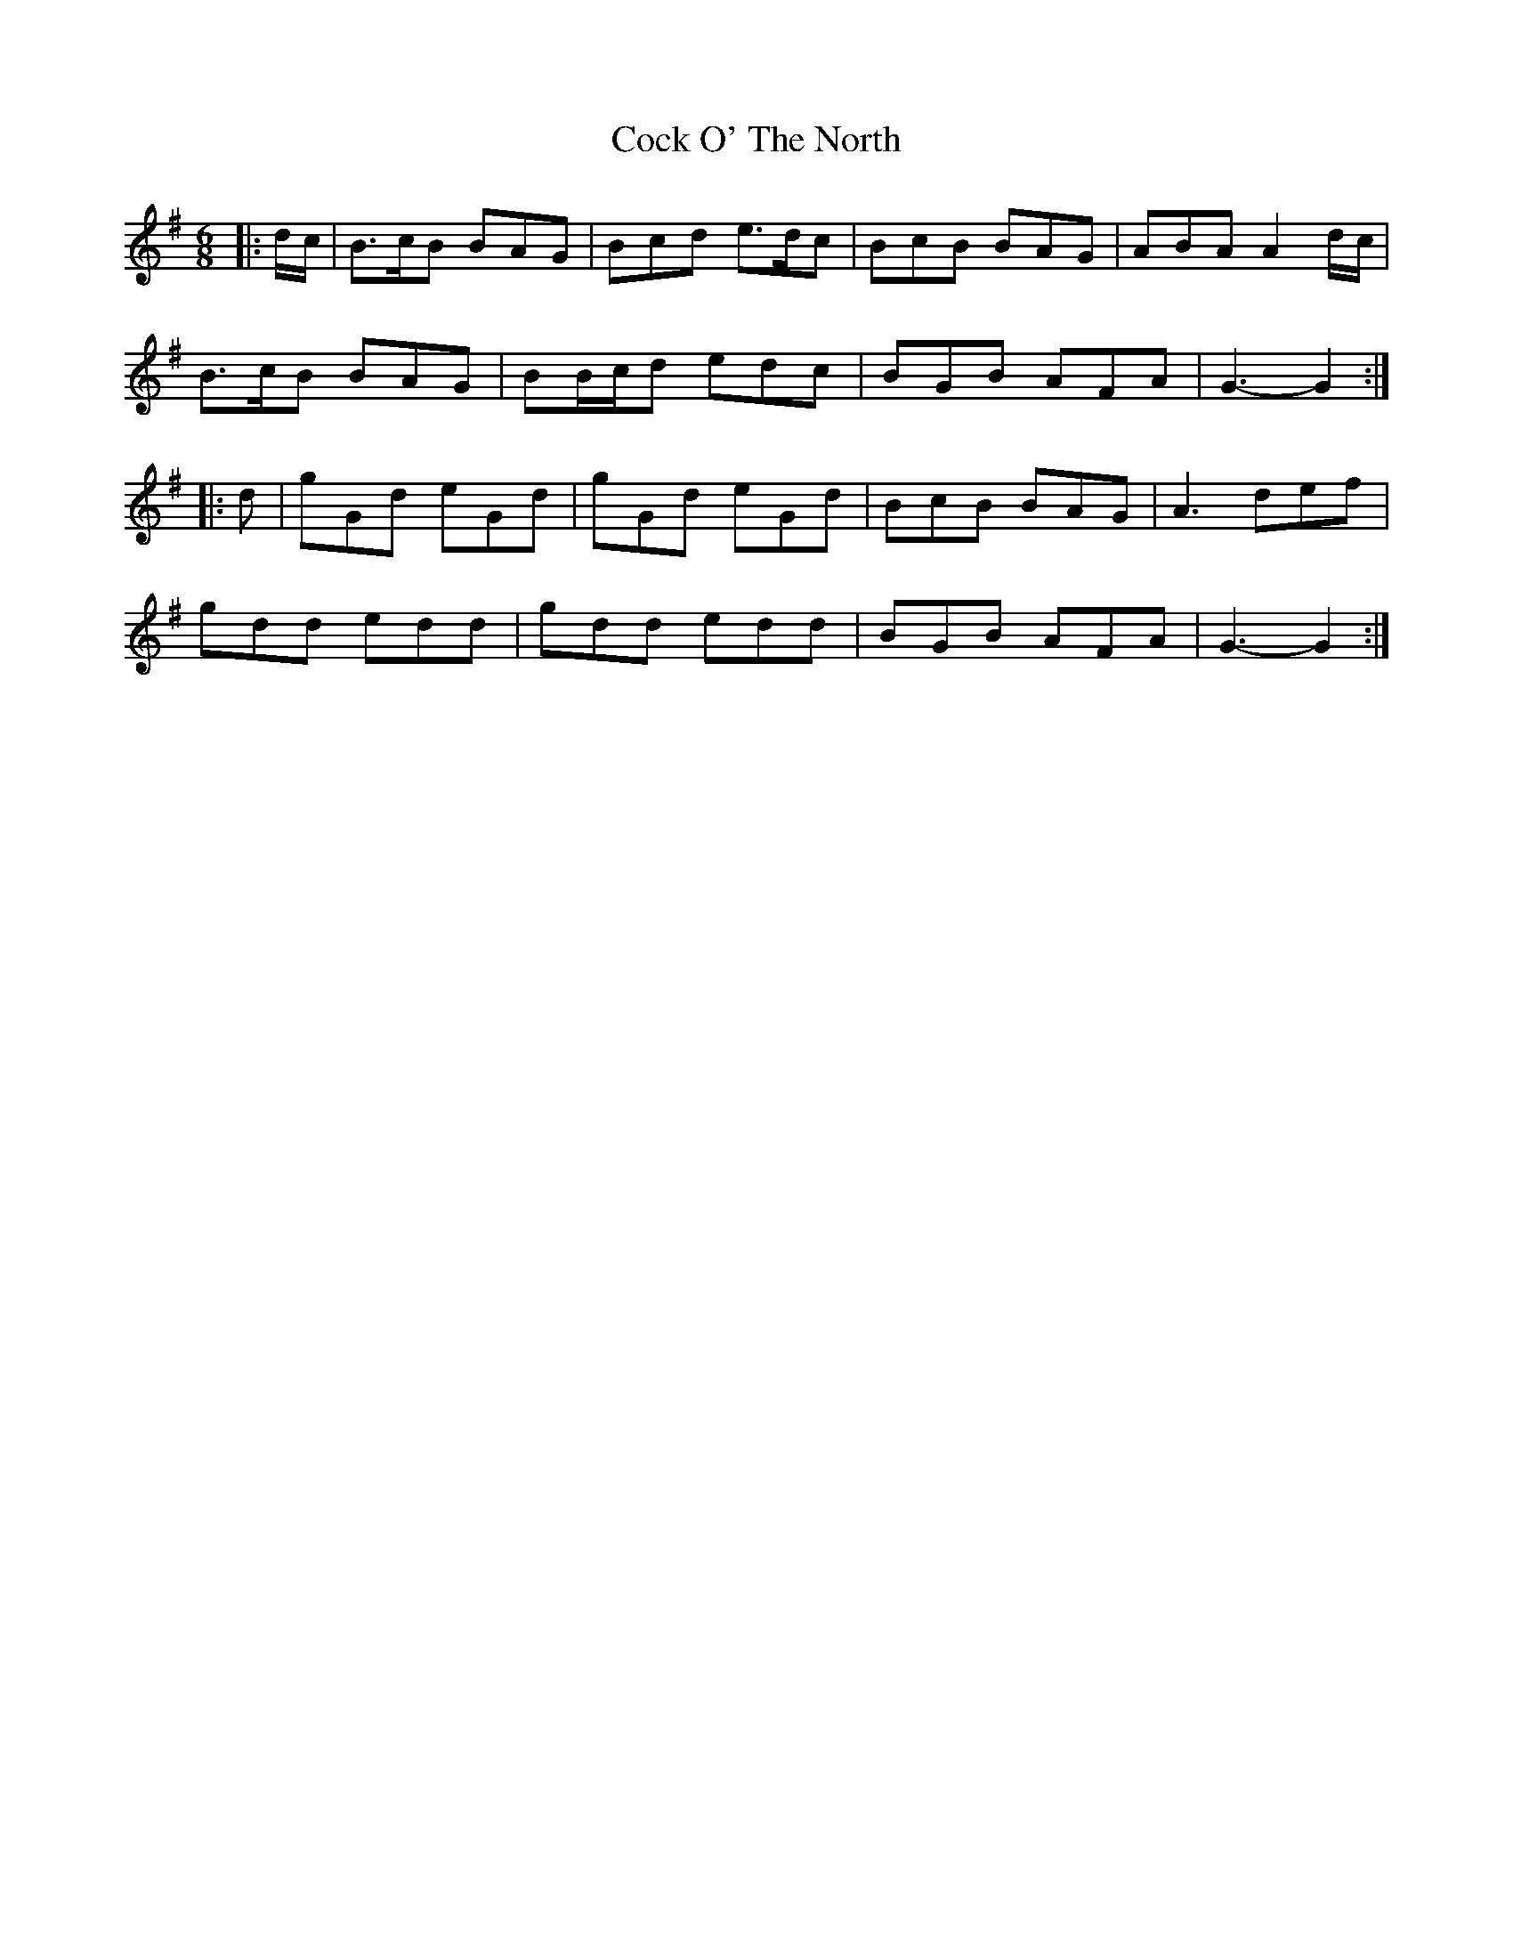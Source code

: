 X: 7548
T: Cock O' The North
R: jig
M: 6/8
K: Gmajor
|:d/c/|B>cB BAG|Bcd e>dc|BcB BAG|ABA A2 d/c/|
B>cB BAG|BB/c/d edc|BGB AFA|G3- G2:|
|:d|gGd eGd|gGd eGd|BcB BAG|A3 def|
gdd edd|gdd edd|BGB AFA|G3- G2:|

